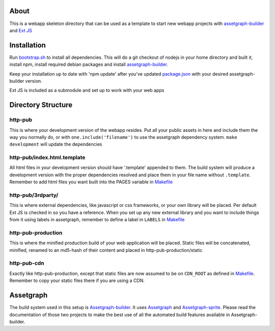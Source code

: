 About
=====

This is a webapp skeleton directory that can be used as a template to start new webapp projects with `assetgraph-builder <https://github.com/One-com/assetgraph-builder>`_ and `Ext JS <https://github.com/One-com/Ext-JS-4>`_

Installation
============

Run `bootstrap.sh <webapp-skel/bootstrap.sh>`_ to install all dependencies.
This will do a git checkout of nodejs in your home directory and built it, install npm, install required debian packages and install `assetgraph-builder <https://github.com/One-com/assetgraph-builder>`_.

Keep your installation up to date with 'npm update' after you've updated `package.json <webapp-skel/package.json>`_ with your desired assetgraph-builder version.

Ext JS is included as a submodule and set up to work with your web apps

Directory Structure
===================

http-pub
--------
This is where your development version of the webapp resides.
Put all your public assets in here and include them the way you normally do, or with ``one.include('filename')`` to use the assetgraph dependency system.
``make development`` will update the dependencies

http-pub/index.html.template
----------------------------
All html files in your development version should have '.template' appended to them.
The build system will produce a development version with the proper dependencies resolved and place them in your file name without ``.template``.
Remember to add html files you want built into the PAGES variable in `Makefile <webapp-skel/Makefile>`_

http-pub/3rdparty/
------------------
This is where external dependencies, like javascript or css frameworks, or your own library will be placed.
Per default Ext JS is checked in so you have a reference.
When you set up any new external library and you want to include things from it using labels in assetgraph, remember to define a label in ``LABELS`` in `Makefile <webapp-skel/Makefile>`_

http-pub-production
-------------------
This is where the minified production build of your web application will be placed.
Static files will be concatenated, minified, renamed to an md5-hash of their content and placed in http-pub-production/static

http-pub-cdn
------------
Exactly like http-pub-production, except that static files are now assumed to be on ``CDN_ROOT`` as defined in `Makefile <webapp-skel/Makefile>`_.
Remember to copy your static files there if you are using a CDN.


Assetgraph
==========
The build system used in this setup is `Assetgraph-builder <https://github.com/One-com/assetgraph-builder>`_.
It uses `Assetgraph <https://github.com/One-com/assetgraph>`_ and `Assetgraph-sprite <https://github.com/One-com/assetgraph-sprite>`_.
Please read the documentation of those two projects to make the best use of all the automated build features available in Assetgraph-builder.
